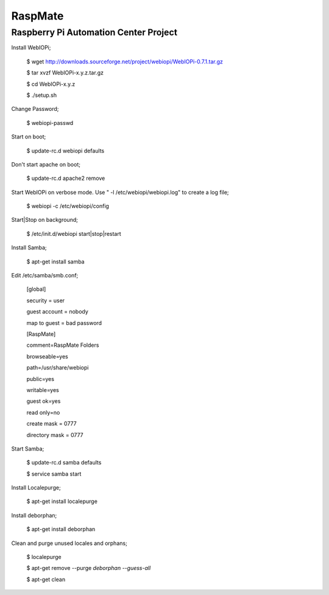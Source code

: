 ===========================================
RaspMate
===========================================

Raspberry Pi Automation Center Project
===============

Install WebIOPi;

  $ wget http://downloads.sourceforge.net/project/webiopi/WebIOPi-0.7.1.tar.gz
  
  $ tar xvzf WebIOPi-x.y.z.tar.gz
  
  $ cd WebIOPi-x.y.z
  
  $ ./setup.sh

Change Password;

  $ webiopi-passwd

Start on boot;

  $ update-rc.d webiopi defaults

Don't start apache on boot;

  $ update-rc.d apache2 remove

Start WebIOPi on verbose mode. Use " -l /etc/webiopi/webiopi.log" to create a log file;

  $ webiopi -c /etc/webiopi/config

Start|Stop on background;

  $ /etc/init.d/webiopi start|stop|restart
  
Install Samba;

  $ apt-get install samba
  
Edit /etc/samba/smb.conf;
  
  [global]
  
  security = user
  
  guest account = nobody
  
  map to guest = bad password
  
  
  [RaspMate]
  
  comment=RaspMate Folders
  
  browseable=yes
  
  path=/usr/share/webiopi
  
  public=yes
  
  writable=yes
  
  guest ok=yes
  
  read only=no
  
  create mask = 0777
  
  directory mask = 0777
  
Start Samba;

  $ update-rc.d samba defaults
  
  $ service samba start
  
Install Localepurge;

  $ apt-get install localepurge 
  
Install deborphan;

  $ apt-get install deborphan 
  
Clean and purge unused locales and orphans;

  $ localepurge
  
  $ apt-get remove --purge `deborphan --guess-all`
  
  $ apt-get clean
  
